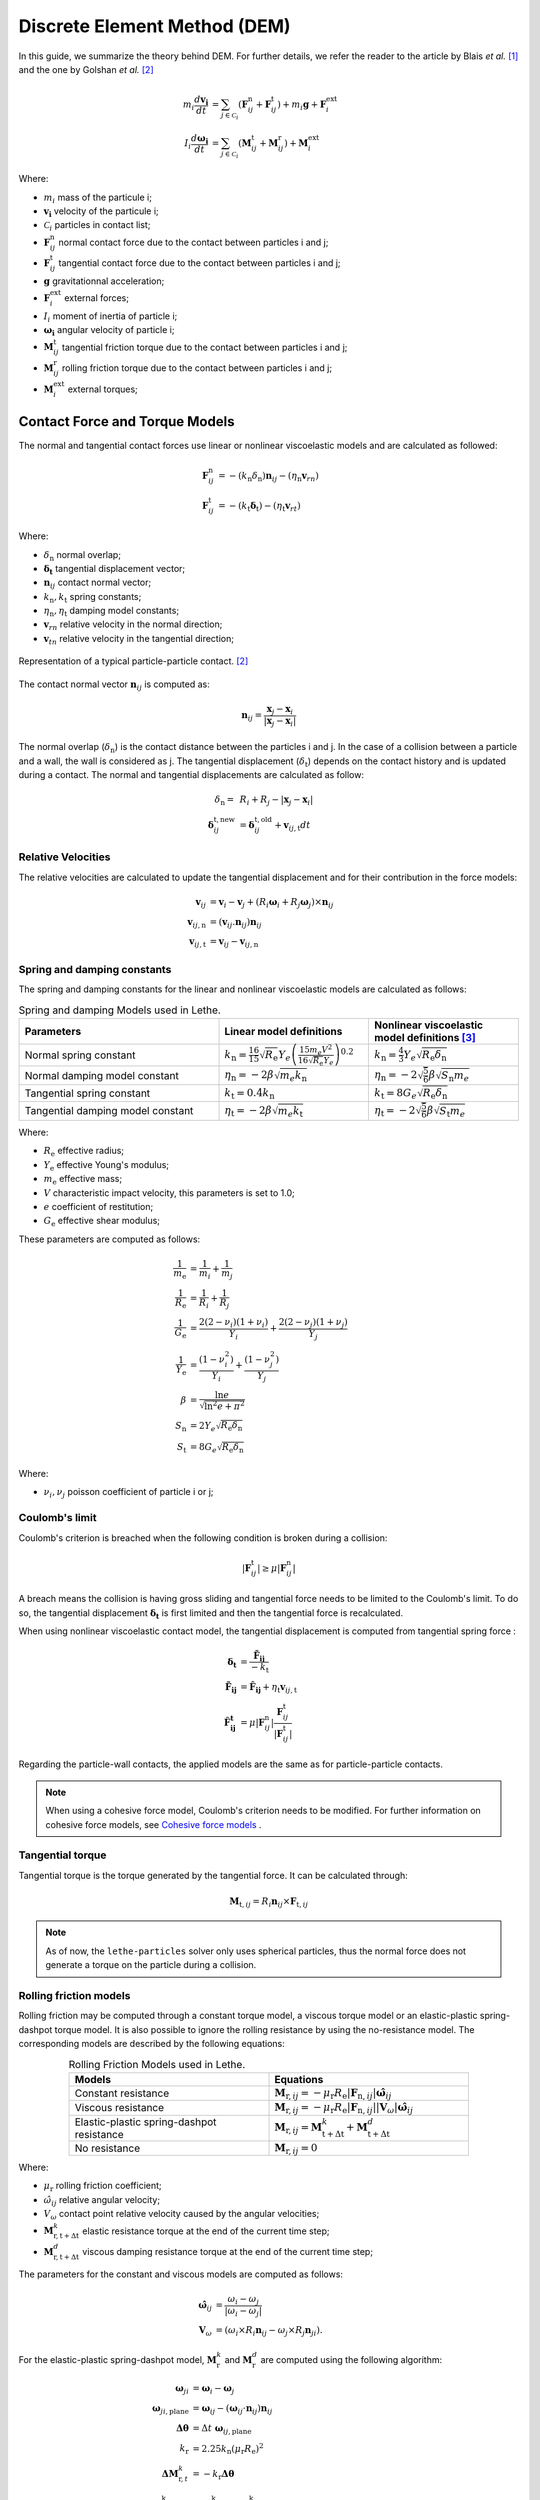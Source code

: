 ====================================
Discrete Element Method (DEM)
====================================

In this guide, we summarize the theory behind DEM. For further details, we refer the reader to the article by Blais *et al.*  [#blais2019]_ and the one by Golshan *et al.* [#golshan2023]_


.. math::
    m_i\frac{d\mathbf{v_i}}{dt} &= \sum_{j\in \mathcal C_i} (\mathbf{F}_{ij}^\mathrm{n} + \mathbf{F}_{ij}^\mathrm{t}) + m_i\mathbf{g} + \mathbf{F}_i^\mathrm{ext} \\
    I_i\frac{d\mathbf{\omega_i}}{dt} &= \sum_{j\in \mathcal C_i} (\mathbf{M}_{ij}^\mathrm{t} + \mathbf{M}_{ij}^\mathrm{r}) +  \mathbf{M}_i^\mathrm{ext}

Where:

* :math:`m_i` mass of the particule i;
* :math:`\mathbf{v_i}` velocity of the particule i;
* :math:`\mathcal C_i` particles in contact list;
* :math:`\mathbf{F}_{ij}^\mathrm{n}` normal contact force due to the contact between particles i and j;
* :math:`\mathbf{F}_{ij}^\mathrm{t}` tangential contact force due to the contact between particles i and j;
* :math:`\mathbf{g}` gravitationnal acceleration;
* :math:`\mathbf{F}_i^\mathrm{ext}` external forces;
* :math:`I_i` moment of inertia of particle i;
* :math:`\mathbf{\omega_i}` angular velocity of particle i;
* :math:`\mathbf{M}_{ij}^\mathrm{t}` tangential friction torque due to the contact between particles i and j;
* :math:`\mathbf{M}_{ij}^\mathrm{r}` rolling friction torque due to the contact between particles i and j;
* :math:`\mathbf{M}_i^\mathrm{ext}` external torques;


--------------------------------
Contact Force and Torque Models
--------------------------------

The normal and tangential contact forces use linear or nonlinear viscoelastic models and are calculated as followed:

.. math::
    \mathbf{F}_{ij}^\mathrm{n} &= -(k_\mathrm{n}\delta_{\mathrm{n}})\mathbf{n}_{ij}-(\eta_\mathrm{n}\mathbf{v}_{rn}) \\
    \mathbf{F}_{ij}^\mathrm{t} &= -(k_\mathrm{t}\mathbf{\delta}_\mathrm{t})-(\eta_\mathrm{t}\mathbf{v}_{rt})

Where:

* :math:`\delta_{\mathrm{n}}` normal overlap;
* :math:`\mathbf{\delta_\mathrm{t}}` tangential displacement vector;
* :math:`\mathbf{n}_{ij}` contact normal vector;
* :math:`k_\mathrm{n}, k_\mathrm{t}` spring constants;
* :math:`\eta_\mathrm{n}, \eta_\mathrm{t}` damping model constants;
* :math:`\mathbf{v}_{rn}` relative velocity in the normal direction;
* :math:`\mathbf{v}_{tn}` relative velocity in the tangential direction;


.. figure:: images/collision_particles.png
    :width: 400
    :align: center
    :alt: particle-particle_collision

    Representation of a typical particle-particle contact. [#golshan2023]_

The contact normal vector :math:`\mathbf{n}_{ij}` is computed as:

.. math::
    \mathbf{n}_{ij}=\frac{\mathbf{x}_{j}-\mathbf{x}_{i}}{\left|\mathbf{x}_{j}-\mathbf{x}_{i}\right|}

The normal overlap (:math:`\delta_{\mathrm{n}}`) is the contact distance between the particles i and j. In the case of a collision between a particle and a wall, the wall is considered as j. The tangential displacement (:math:`\delta_\mathrm{t}`) depends on the contact history and is updated during a contact.
The normal and tangential displacements are calculated as follow:

.. math::
    \delta_{\mathrm{n}} =& \:R_i + R_j - |\mathbf{x}_{j} - \mathbf{x}_{i}| \\
    \mathbf{\delta}_{ij}^{\mathrm{t,new}} &= \mathbf{\delta}_{ij}^{\mathrm{t,old}}+\mathbf{v}_{ij,\mathrm{t}}dt

~~~~~~~~~~~~~~~~~~~~~
Relative Velocities
~~~~~~~~~~~~~~~~~~~~~
The relative velocities are calculated to update the tangential displacement and for their contribution in the force models:

.. math::
    \mathbf{v}_{ij} &= \mathbf{v}_i-\mathbf{v}_j+\left(R_i\mathbf{\omega}_i+R_j\mathbf{\omega}_j\right)\times\mathbf{n}_{ij} \\
    \mathbf{v}_{ij,\mathrm{n}} &= \left(\mathbf{v}_{ij}.\mathbf{n}_{ij}\right)\mathbf{n}_{ij} \\
    \mathbf{v}_{ij,\mathrm{t}} &= \mathbf{v}_{ij}-\mathbf{v}_{ij,\mathrm{n}}

~~~~~~~~~~~~~~~~~~~~~~~~~~~~~~~
Spring and damping constants
~~~~~~~~~~~~~~~~~~~~~~~~~~~~~~~

The spring and damping constants for the linear and nonlinear viscoelastic models are calculated as follows:

.. list-table:: Spring and damping Models used in Lethe.
   :widths: 40 30 30
   :header-rows: 1

   * - Parameters
     - Linear model definitions
     - Nonlinear viscoelastic model definitions [#garg2012]_
   * - Normal spring constant
     - :math:`k_\mathrm{n} = \frac{16}{15}\sqrt{R_{\mathrm{e}}}Y_{e}\left(\frac{15m_{e}V^2}{16\sqrt{R_{\mathrm{e}}}Y_{e}}\right)^{0.2}`
     - :math:`k_\mathrm{n} = \frac{4}{3}Y_{e}\sqrt{R_{\mathrm{e}}\delta_{\mathrm{n}}}`
   * - Normal damping model constant
     - :math:`\eta_\mathrm{n} = -2\beta\sqrt{m_{e} k_\mathrm{n}}`
     - :math:`\eta_\mathrm{n} = -2\sqrt{\frac{5}{6}}\beta\sqrt{S_\mathrm{n}m_{e}}`
   * - Tangential spring constant
     - :math:`k_\mathrm{t} = 0.4 k_\mathrm{n}`
     - :math:`k_\mathrm{t} = 8G_{e}\sqrt{R_{\mathrm{e}}\delta_{\mathrm{n}}}`
   * - Tangential damping model constant
     - :math:`\eta_\mathrm{t} = -2\beta\sqrt{m_{e} k_\mathrm{t}}`
     - :math:`\eta_\mathrm{t} = -2\sqrt{\frac{5}{6}}\beta\sqrt{S_\mathrm{t}m_{e}}`

Where:

* :math:`R_{\mathrm{e}}` effective radius;
* :math:`Y_\mathrm{e}` effective Young's modulus;
* :math:`m_\mathrm{e}` effective mass;
* :math:`V` characteristic impact velocity, this parameters is set to 1.0;
* :math:`e` coefficient of restitution;
* :math:`G_\mathrm{e}` effective shear modulus;

These parameters are computed as follows:

.. math::
    \frac{1}{m_\mathrm{e}} &= \frac{1}{m_i}+\frac{1}{m_j} \\
    \frac{1}{R_{\mathrm{e}}} &= \frac{1}{R_i}+\frac{1}{R_j} \\
    \frac{1}{G_\mathrm{e}} &= \frac{2(2-\nu_i)(1+\nu_i)}{Y_i}+\frac{2(2-\nu_j)(1+\nu_j)}{Y_j} \\
    \frac{1}{Y_\mathrm{e}} &= \frac{\left(1-\nu_i^2\right)}{Y_i}+\frac{\left(1-\nu_j^2\right)}{Y_j} \\
    \beta &= \frac{\ln{e}}{\sqrt{\ln^2{e}+\pi^2}} \\
    S_\mathrm{n} &= 2Y_{e}\sqrt{R_{\mathrm{e}}\delta_{\mathrm{n}}} \\
    S_\mathrm{t} &= 8G_{e}\sqrt{R_{\mathrm{e}}\delta_{\mathrm{n}}}

Where:

* :math:`\nu_i, \nu_j` poisson coefficient of particle i or j;

~~~~~~~~~~~~~~~~~~~~
Coulomb's limit
~~~~~~~~~~~~~~~~~~~~

Coulomb's criterion is breached when the following condition is broken during a collision:

.. math::
    |\mathbf{F}_{ij}^{\mathrm{t}}| \geq \mu |\mathbf{F}_{ij}^\mathrm{n}|


A breach means the collision is having gross sliding and tangential force needs to be limited to the Coulomb's limit.
To do so, the tangential displacement :math:`\mathbf{\delta_\mathrm{t}}` is first limited and then the tangential force is recalculated.

When using nonlinear viscoelastic contact model, the tangential displacement is computed from tangential spring force :

.. math::
    \mathbf{\delta_\mathrm{t}} &= \frac{\mathbf{\tilde{F}_{ij}}}{-k_\mathrm{t}} \\
    \mathbf{\tilde{F}_{ij}} &= \mathbf{\hat{F}_{ij}} + \eta_\mathrm{t}\mathbf{v}_{ij,\mathrm{t}} \\
    \mathbf{\hat{F}_{ij}^\mathrm{t}} &= \mu |\mathbf{F}_{ij}^\mathrm{n}| \frac{\mathbf{F}_{ij}^\mathrm{t}}{|\mathbf{F}_{ij}^\mathrm{t}|}

Regarding the particle-wall contacts, the applied models are the same as for particle-particle contacts.

.. note::
    When using a cohesive force model, Coulomb's criterion needs to be modified. For further information on cohesive force models, see `Cohesive force models`_ .

~~~~~~~~~~~~~~~~~~~~~~~~~
Tangential torque
~~~~~~~~~~~~~~~~~~~~~~~~~

Tangential torque is the torque generated by the tangential force. It can be calculated through:

.. math::
    \mathbf{M}_{\mathrm{t},ij} = R_{i}\mathbf{n}_{ij} \times \mathbf{F}_{\mathrm{t},ij}

.. note::
    As of now, the ``lethe-particles`` solver only uses spherical particles, thus the normal force does not generate a torque on the particle during a collision.

~~~~~~~~~~~~~~~~~~~~~~~~~
Rolling friction models
~~~~~~~~~~~~~~~~~~~~~~~~~

Rolling friction may be computed through a constant torque model, a viscous torque model or an elastic-plastic spring-dashpot torque model. It is also possible to ignore the rolling resistance by using the no-resistance model. The corresponding models are described by the following equations:

.. list-table:: Rolling Friction Models used in Lethe.
   :width: 80%
   :widths: 40 40
   :header-rows: 1
   :align: center

   * - Models
     - Equations
   * - Constant resistance
     - :math:`\mathbf{M}_{\mathrm{r},ij} = -\mu_\mathrm{r}R_{\mathrm{e}}|\mathbf{F}_{\mathrm{n},ij}| \mathbf{\hat{\omega}}_{ij}`
   * - Viscous resistance
     - :math:`\mathbf{M}_{\mathrm{r},ij} = -\mu_\mathrm{r}R_{\mathrm{e}}|\mathbf{F}_{\mathrm{n},ij}||\mathbf{V}_{\omega}| \mathbf{\hat{\omega}}_{ij}`
   * - Elastic-plastic spring-dashpot resistance
     - :math:`\mathbf{M}_{\mathrm{r},ij} = \mathbf{M}_{\mathrm{t+\Delta t}}^{k} + \mathbf{M}_{\mathrm{t+\Delta t}}^{d}`
   * - No resistance
     - :math:`\mathbf{M}_{\mathrm{r},ij} = 0`

Where:

* :math:`\mu_\mathrm{r}` rolling friction coefficient;
* :math:`\hat{\omega}_{ij}` relative angular velocity;
* :math:`V_{\omega}` contact point relative velocity caused by the angular velocities;
* :math:`\mathbf{M}_{\mathrm{r,t+\Delta t}}^{k}` elastic resistance torque at the end of the current time step;
* :math:`\mathbf{M}_{\mathrm{r,t+\Delta t}}^{d}` viscous damping resistance torque at the end of the current time step;

The parameters for the constant and viscous models are computed as follows:

.. math::
    \mathbf{\hat{\omega}}_{ij} &= \frac{\omega_{i} - \omega_{j}}{|\omega_{i} - \omega_{j}|} \\
    \mathbf{V}_{\omega} &= \left( \omega_{i} \times R_{i}\mathbf{n}_{ij}-\omega_{j} \times R_{j}\mathbf{n}_{ji} \right).

For the elastic-plastic spring-dashpot model, :math:`\mathbf{M}_{\mathrm{r}}^{k}` and :math:`\mathbf{M}_{\mathrm{r}}^{d}` are computed using the following algorithm:

.. math::
    \mathbf{\omega}_{ji} &= \mathbf{\omega}_{i}- \mathbf{\omega}_{j}\\
    \mathbf{\omega}_{ji,\mathrm{plane}} &= \mathbf{\omega}_{ij}- \left( \mathbf{\omega}_{ij}\cdot\mathbf{n}_{ij} \right) \mathbf{n}_{ij}\\
    \mathbf{\Delta\theta} &= \Delta t \; \mathbf{\omega}_{ij,\mathrm{plane}}\\
    k_\mathrm{r} &= 2.25 k_\mathrm{n} \left( \mu_\mathrm{r} R_\mathrm{e} \right)^2\\
    \mathbf{\Delta M}_{\mathrm{r},t}^k &= -k_\mathrm{r}\mathbf{\Delta\theta}\\
    \mathbf{M}_{\mathrm{r},t+\Delta t}^\mathrm{k} &= \mathbf{M}_{\mathrm{r},t}^\mathrm{k}+ \mathbf{\Delta M}_{\mathrm{r},t}^\mathrm{k} \\
    M\mathrm{^{m}_{r}} &= \mu_\mathrm{r} R_\mathrm{e} |\mathbf{F}_{\mathrm{n},ij}|\\
    \mathbf{M}_{\mathrm{r},t+\Delta t}^{\mathrm{k}} &= \begin{cases}
         \mathbf{M}_{\mathrm{r},t+\Delta t}^{\mathrm{k}}, & |\mathbf{M}_{\mathrm{r},t+\Delta t}^{\mathrm{k}}| <  M\mathrm{^{m}_{r}} \\
         \frac{ \mathbf{M}_{\mathrm{r},t+\Delta t}^{\mathrm{k}}}{| \mathbf{M}_{\mathrm{r},t+\Delta t}^{\mathrm{k}}|} M\mathrm{^{m}_{r}}, & \text{else}
    \end{cases}\\
    I_\mathrm{e} &= \left( \frac{1}{I_i + m_iR_i^2} + \frac{1}{I_j + m_jR_j^2} \right)\\
    C_r^{crit} &= 2 \sqrt{I_\mathrm{e} k_\mathrm{r}} \\
    C_r &= \eta_r C_r^{crit}\\
    \mathbf{M}_{\mathrm{r},t+\Delta t}^{\mathrm{e}} &= \begin{cases}
         -C_r \mathbf{\omega}_{ij,\mathrm{plane}} , & |\mathbf{M}_{\mathrm{r},t+\Delta t}^{\mathrm{k}}| <  M\mathrm{^{m}_{r}} \\
         -f C_r \mathbf{\omega}_{ij,\mathrm{plane}}, & \text{else}
    \end{cases}

Where:

* :math:`\mathbf{\omega}_{ji}` relative angular velocity between particle j and i;
* :math:`\mathbf{\omega}_{ji,t}` relative angular velocity between particle j and i perpendicular to the normal contact vector (vector in the contact plane);
* :math:`\mathbf{\Delta\theta}` incremental relative rotation between particle j and i;
* :math:`k_\mathrm{r}` rolling stiffness;
* :math:`\mathbf{\Delta M}_{r,t}^\mathrm{k}` incremental elastic rolling resistance torque;
* :math:`M\mathrm{^{m}_{r}}` limiting spring torque which is achieved at a full angular mobilisation;
* :math:`I_\mathrm{e}` effective inertia;
* :math:`C_\mathrm{r}^{\mathrm{crit}}` rolling critical viscous damping constant;
* :math:`C_\mathrm{r}` rolling viscous damping constant;
* :math:`f` full mobilisation model parameter;

:math:`\mathbf{M}_{t}^{\mathrm{k}}` starts at :math:`\mathbf{0}` at the beginning of a contact and is set back to :math:`\mathbf{0}` when the contact ends. :math:`\mathbf{M}_{\mathrm{r},ij}` is applied on particle i. The rolling resistance torque applied on particle j can be found using Newton's Third Law.

For further details on all three rolling resistance model, we refer the reader to the article by Ai *et al.*  [#ai2011]_

-----------------------
Cohesive force models
-----------------------

Lethe supports two cohesive force models: the Johnson-Kendall-Roberts (JKR) and the Derjaguin-Muller-Toporov (DMT). Both models describe attractive forces due to van der Waals effects. Choosing the right model can be based on the Tabor parameter :math:`\mathbf{\tau}` which represents the ratio between the normal elastic deformation caused by adhesion and the distance at which adhesion forces occur. [#grierson2005]_

This parameter can be described as:


.. math::
    \mathbf{\tau} = \left( \frac{R_{\mathrm{e}} \gamma_{\mathrm{e}}^2}{Y_\mathrm{e}^2 z_{\mathrm{o}}^3}\right)^{1/3}

Where :math:`\mathbf{z_{\mathrm{o}}}` is the equilibrium separation of the surfaces and :math:`\mathbf{\gamma}_\mathrm{e}` the effective surface energy. The DMT model is applicable for low :math:`\mathbf{\tau}` values (:math:`\mathbf{\tau} < 1`) while the JKR model is more appropriate for high :math:`\mathbf{\tau}` values (:math:`\mathbf{\tau} > 1`) . In essence, the DMT model is preferred for small, hard particles (high :math:`Y`) and the JKR model for large, soft particles.

~~~~~~~~~~~~~~~~~~~~~~~~~~~~~~~~~~~~~~~~~~~
Johnson-Kendall-Roberts force model
~~~~~~~~~~~~~~~~~~~~~~~~~~~~~~~~~~~~~~~~~~~

The Johnson-Kendall-Roberts (JKR) model describes attractive forces due to van der Waals effects. [#coetzee2023]_
This model modifies the Hertz formulation by defining a larger contact path radius (:math:`\mathbf{a}`) and by taking into account the effective surface energy (:math:`\mathbf{\gamma}_{e}`).
The model is defined by:

.. math::
    a^{3} = \frac{3 R_{\mathrm{e}}}{4 Y_{\mathrm{e}}} \left[|\mathbf{F_{n}^{JKR}}| + 3\pi\gamma_{\mathrm{e}}R_{\mathrm{e}}  + \sqrt{6 |\mathbf{F_{n}^{JKR}}| \pi\gamma_{\mathrm{e}}R_{\mathrm{e}} + (3\pi\gamma_{\mathrm{e}}R_{\mathrm{e}})^2 }\right]

Where :math:`\mathbf{F_{n}^\mathrm{JKR}}` corresponds to the normal spring force and attractive force combined and :math:`\mathbf{\gamma_{\mathrm{e}}}` is the effective surface energy.
Note that if the effective surface energy is equal to zero, the JKR model reverts to Hertz model.

The effective surface energy can be computed as:

.. math::
    \gamma_{\mathrm{e}} = \gamma_{i} + \gamma_{j} - 2\gamma_{i,j}

Where :math:`\gamma_{i}` and :math:`\gamma_{j}` are the surface energy of each material (particle or wall) and where :math:`\gamma_{i,j}` is the interface energy which is equal to zero when both surfaces are the same material.
The interface energy term is approximated using [#israelachvili–289]_:

.. math::
    \gamma_{i,j} \approx \left( \sqrt{\gamma_{i}} - \sqrt{\gamma_{j}}  \right)^{2}

To compute the :math:`\mathbf{F_{n}^{JKR}}`, the contact patch radius needs to be determined. The contact patch radius can be related to the normal overlap as follows:

.. math::
    \delta_{\mathrm{n}} = \frac{ a^{2} }{ R_{\mathrm{e}} } -  \sqrt{ \frac{2 \pi \gamma_{\mathrm{e}} a }{ Y_\mathrm{e} }}

This equation can be rewritten as a fourth-order polynomial function with two complex and two real roots.

.. math::
    0 = a^{4} - 2R_{\mathrm{e}}\delta_{\mathrm{n}}a^{2} - 2\pi\gamma_{\mathrm{e}}R_{\mathrm{e}}^{2}a + R_{\mathrm{e}}^{2}\delta_{\mathrm{n}}^{2}

Since we are always solving for the same real root, a straightforward procedure, described by Parteli et al. can be used [#parteli2014]_:

.. math::
    c_\mathrm{0} &= R_{\mathrm{e}}^{2}\delta_{\mathrm{n}}^{2} \\
    c_\mathrm{1} &= \frac{-2\pi\gamma_{\mathrm{e}}R_{\mathrm{e}}^{2}}{Y_{\mathrm{e}}}\\
    c_\mathrm{2} &= -2R_{\mathrm{e}}\delta_{\mathrm{n}}\\
    P &= -\frac{c_{\mathrm{2}}^{2}}{12} - c_{\mathrm{0}} \\
    Q &= - \frac{c_{\mathrm{2}}^{3}}{108} + \frac{c_{\mathrm{0}}c_{\mathrm{2}}}{3} - \frac{c_{\mathrm{1}}^{2}}{8} \\
    U &= \left[ -\frac{ Q }{ 2 } + \sqrt{  \frac{ Q^{2} } {4} + \frac{ P^{3} }{ 27 }  }  \right]^{ \frac{1}{3} } \\
    s &=
    \begin{cases}
    -5c_{\mathrm{2}}/6 + U - \frac{P}{3U} &{if}\: P \neq 0 \\
    -5c_{\mathrm{2}}/6 + Q^{\frac{1}{3}}  &{if}\: P = 0
    \end{cases}\\
    \omega &= \sqrt{c_{\mathrm{2}} + 2 s} \\
    \lambda &= \frac{c_{\mathrm{1}} }{2 \omega}\\
    a &= \frac{1}{2}\left(\omega + \sqrt{\omega^{2} - 4(c_{\mathrm{2}} + s + \lambda ) } \right)

Finally, the :math:`\mathbf{F_{\mathrm{n}}^{JKR}}` can be computed as follows:

.. math::
    \mathbf{F_{n}^{JKR}} = \left( \frac{4 Y_\mathrm{e} a^{3}}{3 R_{\mathrm{e}}} - \sqrt{8 \pi \gamma_{\mathrm{e}} Y_{\mathrm{e}} a^{3}} \right) \mathbf{n}_{ij}

The normal damping, tangential damping and tangential spring constants need to be computed using the same procedure as the nonlinear model.

A simplified version of the JKR model (SJKR-A) is implemented in Lethe. Please refer to C. J. Coetzee and O. C. Scheffler for more information on the different versions of the JKR model and their specific features [#coetzee2023]_.

A modified Coulomb's limit, based on the work of C. Thornton [#thornton1991]_, is used for the JKR model. Using the usual limit can result in permanent slip since the total normal force can be equal to zero even when there is a substantial overlap between particles.

The modified Coulomb's criterion is breached when the following condition is broken during a collision:

.. math::
    |\mathbf{F}_{ij}^{t}| \geq \mu |\mathbf{F_{n}^{JKR} + 2F_{\mathrm{po}}}|.

Where :math:`\mathbf{F_{\mathrm{po}}}` is the pull-off force, which can be computed as follows:

.. math::
    \mathbf{F_{\mathrm{po}}} = \left(1.5\pi\gamma_{\mathrm{e}}R_{\mathrm{e}}\right) \mathbf{n}_{ij}


~~~~~~~~~~~~~~~~~~~~~~~~~~~~~~~~~~~~~~~~~~~
Derjaguin-Muller-Toporov force model
~~~~~~~~~~~~~~~~~~~~~~~~~~~~~~~~~~~~~~~~~~~

The Derjaguin-Muller-Toporov (DMT) model describes attractive forces due to van der Waals effects. This model is more suitable for particles with smaller diameter, lower surface energy and higher Young's modulus. In Lethe, the DMT model is implemented following the work of Meier *et al.* [#meier2019]_. This implementation includes non-contact forces between particles. The model is described by the following equations:

.. math::
    \mathbf{F_{ad}^{DMT}} =    \begin{cases}
        F_{\mathrm{po}} = -2\pi\gamma_{\mathrm{e}}R_{\mathrm{e}}, & \delta_\mathrm{n} \leq \delta_{\mathrm{o}} \\
        \frac{-AR_{\mathrm{e}}}{6 \delta_{n}^2}, & \delta_{\mathrm{o}} < \delta_\mathrm{n} < \delta^* \\
        0, &  \delta^* \leq \delta_{\mathrm{n}}
    \end{cases}

where :math:`A` is the Hamaker constant which is used to quantify the strength of van der Waals forces. :math:`\delta_{\mathrm{o}}` represents the distance at which the van der Waals force curve equals the pull-off force :math:`F_{\mathrm{po}}` and :math:`\delta^*` represents a cut-off radius at which the van der Waals has a relative decline of :math:`C_{\mathrm{FPO}}` [#meier2019]_. They are computed using:

.. math::
    \begin{align}
        \delta_{\mathrm{o}} &= - \sqrt{\frac{ -A R_{\mathrm{e}}}{6 F_{\mathrm{po}}}}\\
        \delta^* &= \frac{\delta_{\mathrm{o}}}{ \sqrt{C_{\mathrm{FPO}}}}
    \end{align}

where :math:`C_{\mathrm{FPO}}` is a user parameter used to determined the cut-off distance at which the non-contact forces are being performed.

The Coulomb's limit threshold for the DMT model is computed in the same way as for the non-linear viscoelastic model. This means that the adhesion force term is not taken into account when computing the norm of the normal force. For further information, see `Coulomb's limit`_ .

--------------------
Integration Methods
--------------------

Two types of integration methods are implemented in Lethe-DEM:

* Explicit Euler method;
* Velocity Verlet method

Explicit Euler method is calculated as:

.. math::
    \mathbf{v}_{i}^{n+1} &= \mathbf{v}_{i}^{n} + \mathbf{a}_{i}^{n}dt \\
    \mathbf{x}_{i}^{n+1} &= \mathbf{x}_{i}^{n} + \mathbf{v}_{i}^{n}dt

And velocity Verlet method is calculated with half-step velocity as:

.. math::
    \mathbf{v}_{i}^{n+\frac{1}{2}} &= \mathbf{v}_{i}^{n} + \mathbf{a}_{i}^{n}\frac{dt}{2} \\
    \mathbf{x}_{i}^{n+1} &= \mathbf{x}_{i}^{n} + \mathbf{v}_{i}^{n+\frac{1}{2}}dt \\
    \mathbf{v}_{i}^{n+1} &= \mathbf{v}_{i}^{n+\frac{1}{2}} + \mathbf{a}_{i}^{n+1}\frac{dt}{2}

--------------------------------
Thermal DEM in a Stagnant Gas
--------------------------------

The heat transfer mechanisms considered here are:
   - Conduction through the particles themselves
   - Conduction between particles through the contact surface (microcontacts and macrocontacts)
   - Conduction through the interstitial fluid (microgap and macrogap between particles)

The solid microcontacts and gas-filled microgaps allow to take into account the roughness of the particles. Instead of being considered smooth, the particles can have microscopic asperities on their surfaces, which affect conduction.

Hypotheses:
   * The temperature is uniform within each particle.
   * The temperature of each particle changes slowly enough that thermal disturbances do not propagate beyond immediate neighbors.
   * Convection and radiation are neglected.
   * The interstitial fluid is a stagnant gas (usually air), through which conduction occurs for contacting particles.


The temperature of each particle `i` is computed as:

.. math::

   \frac{d T_i}{dt} = \frac{Q_i}{m_i c_i} 

.. math::

   Q_{i j} = H_{i j} (T_j - T_i)

where :math:`Q_i \approx \sum Q_{ij} + Q_{Si}` is the total rate of heat transferred to particle `i`, :math:`Q_{ij}` is the rate of heat transferred between particles `i` and `j`, :math:`Q_{Si}` is a potential source term applied to particle `i` and :math:`H_{ij}` is the thermal conductance between particles `i` and `j`.

The thermal conductance, which is the inverse of the thermal resistance :math:`R_{ij}`, is calculated as follows by Beaulieu *et al*. [#beaulieu2020]_:

.. math::

   \frac{1}{R_{ij}} = \frac{1}{R_L + \left( \frac{1}{R_s} + \frac{1}{R_g} \right)^{-1}} + \frac{1}{R_c + R_G}

Where:

* :math:`R_L` resistance of the contact surface [#batchelor1977]_
* :math:`R_s` resistance of the microcontacts [#vanlew2016]_
* :math:`R_g` resistance of the interstitial gas microgap [#bahrami2006]_
* :math:`R_c` resistance of the solid layers of the particles [#beaulieu2020]_
* :math:`R_G` resistance of the interstitial gas macrogap [#bahrami2006]_

.. figure:: images/particle_particle_resistances.png
    :width: 800
    :align: center

    Modeling Heat transfer between two rough particles in contact.

~~~~~~~~~~~~~~~~~~~~
Thermal Resistances
~~~~~~~~~~~~~~~~~~~~

The thermal resistances, which model the heat transfer between particles are calculated as follows:

.. math::

   R_L &= \frac{1}{2 k_h r_c } \\
   R_s &= \left(\frac{H'}{P_0}\right)^{0.96} \frac{(1+0.96/2)}{1.25 \, \pi \, r_c^2 \, k_h}\left(\frac{\sigma}{\tau}\right) \\
   R_c &= R_{c,i} +R_{c,j}, \quad R_{c,i} = \frac{L_i}{k_i A_i} \\
   R_g &= \frac{2\sqrt{2}\sigma a_2}{\pi k_g r_c^2 \ln\left(1+\frac{a_2}{a_1+M/(2\sqrt{2}\sigma)}\right)} \\
   R_G &= \frac{2}{\pi k_g \left[S \ln\left(\frac{S-B}{S-A}\right) + B - A\right]} \\


The contact radius :math:`r_c` is calculated as follows:

.. math::

   r_c = \left( \frac{3F_n r^* }{4E^*}\right)^{1/3}

The Young's modulus in the simulation can sometimes be underestimated for computational efficiency and that can cause the contact radius and the overlap to be overestimated. To correct the contact radius, a factor c introduced by Zhou *et al.* [#zhou2010]_ is used:

.. math::

   r_c' = r_c \, c \quad, \quad c = \left( \frac{E^*_{Sim}}{E^*_{Real}} \right)^{1/5}

.. note::
   For now, the parameter for the real young modulus of the particles is not implemented so the factor c is equal to 1.
   

The parameters used to calculate the resistances are summed up in the following table:

.. list-table::
   :header-rows: 1

   * - **Parameter**
     - **Notation**
     - **Definition**
   * - Characteristic area (perpendicular to heat flux)
     - :math:`A_i`
     - :math:`\pi(r_i^2 - r_c^2)`
   * - Characteristic length (parallel to heat flux)
     - :math:`L_i`
     - :math:`\frac{\pi r_i}{4}`
   * - Effective microhardness
     - :math:`H'`
     - :math:`\frac{2H_i H_j}{H_i + H_j}`
   * - Effective radius
     - :math:`r^* = \frac{1}{2} \, r_h`
     - :math:`\frac{r_i r_j}{r_i + r_j}`
   * - Effective Young’s modulus
     - :math:`E^*`
     - :math:`\left( \frac{(1 - \nu_i^2)}{E_i} + \frac{(1 - \nu_j^2)}{E_j} \right)^{-1}`
   * - Equivalent surface roughness
     - :math:`\sigma`
     - :math:`\sqrt{\sigma_i^2 + \sigma_j^2}`
   * - Equivalent surface slope
     - :math:`\tau`
     - :math:`\sqrt{\tau_i^2 + \tau_j^2}`
   * - Error parameter 1
     - :math:`a_1`
     - :math:`\operatorname{erfc}^{-1}(2P_0/H')`
   * - Error parameter 2
     - :math:`a_2`
     - :math:`\operatorname{erfc}^{-1}(0.03P_0/H') - a_1`
   * - Gas molecular mean free path
     - :math:`\Lambda`
     - value depends on the gas
   * - Gas parameter
     - :math:`M`
     - :math:`\left( \frac{2 - \alpha_{T_i}}{\alpha_{T_i}} + \frac{2 - \alpha_{T_j}}{\alpha_{T_j}} \right)\left( \frac{2 \gamma_g}{1 + \gamma_g} \right)\frac{\Lambda}{Pr}`
   * - Gas parameter
     - :math:`S`
     - :math:`2\left(r_h - \frac{r_c^2}{2r_h}\right) + M`
   * - Gas Prandtl number
     - :math:`Pr`
     - :math:`\frac{\mu_g c_g}{k_g}`
   * - Gas specific heats ratio
     - :math:`\gamma_g`
     - value depends on the gas
   * - Geometrical parameter
     - :math:`A`
     - :math:`2\sqrt{r_h^2 - r_c^2}`
   * - Geometrical parameter
     - :math:`B`
     - :math:`0` (for simple cubic packing)
   * - Harmonic mean thermal conductivity
     - :math:`k_h`
     - :math:`\frac{2k_i k_j}{k_i + k_j}`
   * - Maximum Hertzian contact pressure
     - :math:`P_0`
     - :math:`\frac{2E^* \delta_n}{\pi r_c}`
   * - Thermal accommodation coefficients
     - :math:`\alpha_{T_i}, \, \alpha_{T_j}`
     - values depend on the particles and gas

~~~~~~~~~~~~~~~~~~~~~~~
Particle-wall Contacts
~~~~~~~~~~~~~~~~~~~~~~~

For particle-wall contacts, conduction is mostly computed the same way, except for minor differences.
For the macrocontact and the solid layers resistances, they are only considered for the particle. In the same way,
the interstitial gas macrogap resistance is halved as there is only a macrogap around the particle and not the wall. 

.. math::

   R_L &= \frac{1}{4 k_i r_c } \\
   R_c &= R_{c,i} = \frac{L_i}{k_i A_i} \\
   R_G &= \frac{1}{2} \, \frac{2}{\pi k_g \left[S \ln\left(\frac{S-B}{S-A}\right) + B - A\right]} \\

As the radius of the wall can be seen as infinite, :math:`r_h` and :math:`r^*` are taken equal to :math:`2r_i` and :math:`r_i` respectively.

.. figure:: images/particle_wall_resistances.png
    :width: 800
    :align: center

    Modeling Heat transfer between a rough wall and rough particle in contact.

-------------
References
-------------

.. [#blais2019] \B. Blais, D. Vidal, F. Bertrand, G. S. Patience and J. Chaouki, “Experimental Methods in Chemical Engineering: Discrete Element Method—DEM,” *Can. J. Chem. Eng.*, vol. 97, pp. 1964-1973, 2019, doi: `10.1002/cjce.23501 <https://doi.org/10.1002/cjce.23501>`_\.

.. [#golshan2023] \S. Golshan, P. Munch, R. Gassmöller, M. Kronbichler, and B. Blais, “Lethe-DEM: an open-source parallel discrete element solver with load balancing,” *Comput. Part. Mech.*, vol. 10, no. 1, pp. 77–96, Feb. 2023, doi: `10.1007/s40571-022-00478-6 <https://doi.org/10.1007/s40571-022-00478-6>`_\.

.. [#garg2012] \R. Garg, J. Galvin-Carney, T. Li, and S. Pannala, “Documentation of open-source MFIX–DEM software for gas-solids flows,” Tingwen Li Dr., p. 10, Accessed: Sep. 2012, Available: https://mfix.netl.doe.gov/doc/mfix-archive/mfix_current_documentation/dem_doc_2012-1.pdf\.

.. [#ai2011] \R J. Ai, J.-F. Chen, J. M. Rotter, and J. Y. Ooi, “Assessment of rolling resistance models in discrete element simulations,” Powder Technology, vol. 206, no. 3, pp. 269–282, Jan. 2011, doi: 10.1016/j.powtec.2010.09.030.

.. [#grierson2005] \D. S. Grierson, E. E. Flater, and R. W. Carpick, “Accounting for the JKR–DMT transition in adhesion and friction measurements with atomic force microscopy,” *Journal of Adhesion Science and Technology*, vol. 19, no. 3–5, pp. 291–311, Jan. 2005, doi: `10.1163/1568561054352685 <https://doi.org/10.1163/1568561054352685>`_\.

.. [#coetzee2023] \C. J. Coetzee and O. C. Scheffler, “Review: The Calibration of DEM Parameters for the Bulk Modelling of Cohesive Materials,” *Processes*, vol. 11, no. 1, Art. no. 1, Jan. 2023, doi: `10.3390/pr11010005 <https://doi.org/10.3390/pr11010005>`_\.

.. [#israelachvili2011] \J. N. Israelachvili, “Chapter 13 - Van der Waals Forces between Particles and Surfaces,” in *Intermolecular and Surface Forces*, 3rd ed., J. N. Israelachvili, Ed., Boston: Academic Press, 2011, pp. 253–289, doi: `10.1016/B978-0-12-391927-4.10013-1 <https://doi.org/10.1016/B978-0-12-391927-4.10013-1>`_\.

.. [#parteli2014] \E. J. R. Parteli, J. Schmidt, C. Blümel, K.-E. Wirth, W. Peukert, and T. Pöschel, “Attractive particle interaction forces and packing density of fine glass powders,” *Sci Rep*, vol. 4, no. 1, Art. no. 1, Sep. 2014, doi: `10.1038/srep06227 <https://doi.org/10.1038/srep06227>`_\.

.. [#violano2018] \G. Violano, G. P. Demelio, and L. Afferrante, “On the DMT Adhesion Theory: From the First Studies to the Modern Applications in Rough Contacts.” *Procedia Structural Integrity*, vol. 12, pp. 58–70, Jan. 2018, doi: `0.1016/j.prostr.2018.11.106 <https://doi.org/10.1016/j.prostr.2018.11.106.>`_\.

.. [#thornton1991] \C. Thornton, “ Interparticle sliding in the presence of adhesion,” *Journal of Physics D: Applied Physics*, vol. 24, no. 11, pp. 1942–1946, 1991, doi: `10.1088/0022-3727/24/11/007 <https://doi.org/10.1088/0022-3727/24/11/007>`_\.

.. [#meier2019] \C. Meier, R. Weissbach, J. Weinberg, W. A. Wall, and A. John Hart, “Modeling and characterization of cohesion in fine metal powders with a focus on additive manufacturing process simulations,” *Powder Technology*, vol. 343, pp. 855–866, Feb. 2019, doi: `10.1016/j.powtec.2018.11.072 <https://doi.org/10.1016/j.powtec.2018.11.072>`_\.

.. [#batchelor1977] \G. K. Batchelor and R. W. O’Brien, “Thermal or electrical conduction through a granular material,” Proc. R. Soc. Lond. A Math. Phys. Sci., vol. 355, no. 1682, pp. 313–333, Jul. 1977, doi: `10.1098/rspa.1977.0100 <https://doi.org/10.1098/rspa.1977.0100>`_\.

.. [#beaulieu2020] \C. Beaulieu, “Impact de la ségrégation granulaire sur le transfert de chaleur dans un lit rotatif,” (Order No. 28990310), Ph.D. thesis, Polytechnique Montréal, 2020. Available: `<https://www.proquest.com/dissertations-thèses/impact-de-la-ségrégation-granulaire-sur-le/docview/2626891455/se-2>`_\.

.. [#vanlew2016] \J. T. Van Lew, “On thermal characterization of breeder pebble beds with microscale numerical modeling of thermofluid and pebble-pebble interactions,” (Order No. 10158428), Ph.D. thesis, University of California, Los Angeles, 2016. Available: `<https://www.proquest.com/dissertations-theses/on-thermal-characterization-breeder-pebble-beds/docview/1839265662/se-2>`_\.

.. [#bahrami2006] \M. Bahrami, M. M. Yovanovich, and J. R. Culham, “Effective thermal conductivity of rough spherical packed beds,” Int. J. Heat Mass Transf., vol. 49, no. 19–20, pp. 3691–3701, Sep. 2006, doi: `10.1016/j.ijheatmasstransfer.2006.02.021 <https://doi.org/10.1016/j.ijheatmasstransfer.2006.02.021>`_\.

.. [#zhou2010] \Z. Y. Zhou, A. B. Yu, and P. Zulli, “A new computational method for studying heat transfer in fluid bed reactors,” Powder Technol., vol. 197, no. 1–2, pp. 102–110, Sep. 2010, doi: `10.1016/j.powtec.2009.09.002 <https://doi.org/10.1016/j.powtec.2009.09.002>`_\.